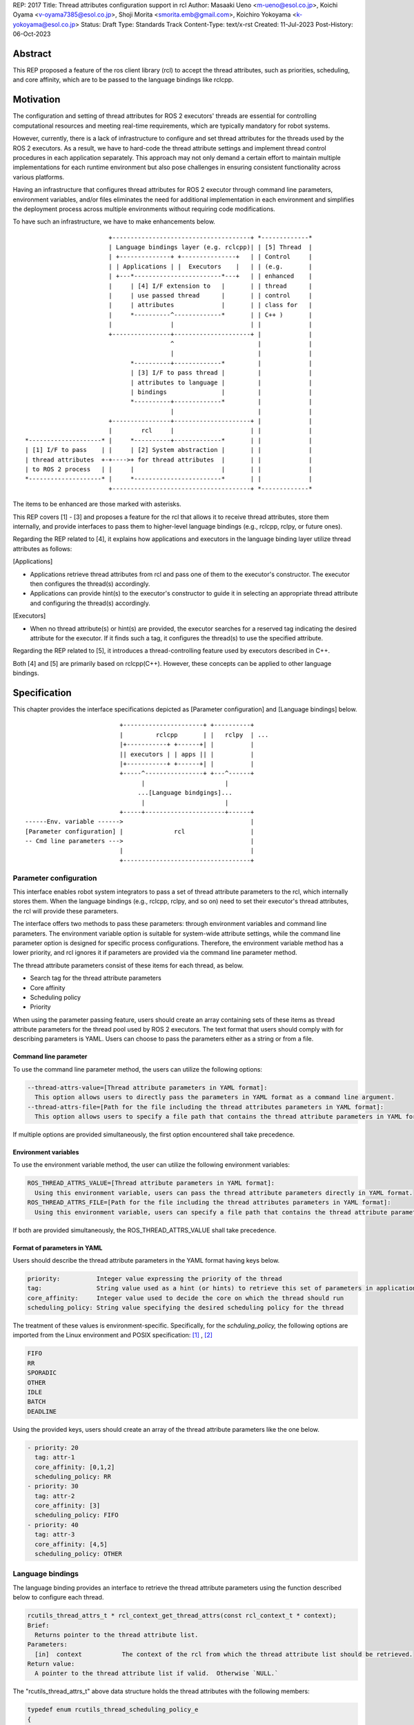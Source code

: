 REP: 2017
Title: Thread attributes configuration support in rcl
Author: Masaaki Ueno <m-ueno@esol.co.jp>, Koichi Oyama <v-oyama7385@esol.co.jp>, Shoji Morita <smorita.emb@gmail.com>, Koichiro Yokoyama <k-yokoyama@esol.co.jp>
Status: Draft
Type: Standards Track
Content-Type: text/x-rst
Created: 11-Jul-2023
Post-History: 06-Oct-2023


Abstract
========

This REP proposed a feature of the ros client library (rcl) to accept the thread attributes, such as priorities, scheduling, and core affinity, which are to be passed to the language bindings like rclcpp.


Motivation
==========

The configuration and setting of thread attributes for ROS 2 executors' threads are essential for controlling computational resources and meeting real-time requirements, which are typically mandatory for robot systems.

However, currently, there is a lack of infrastructure to configure and set thread attributes for the threads used by the ROS 2 executors.  As a result, we have to hard-code the thread attribute settings and implement thread control procedures in each application separately.  This approach may not only demand a certain effort to maintain multiple implementations for each runtime environment but also pose challenges in ensuring consistent functionality across various platforms.

Having an infrastructure that configures thread attributes for ROS 2 executor through command line parameters, environment variables, and/or files eliminates the need for additional implementation in each environment and simplifies the deployment process across multiple environments without requiring code modifications.

To have such an infrastructure, we have to make enhancements below.
::

                        +--------------------------------------+ *-------------*
                        | Language bindings layer (e.g. rclcpp)| | [5] Thread  |
                        | +--------------+ +---------------+   | | Control     |
                        | | Applications | |  Executors    |   | | (e.g.       |
                        | +---*------------------------*---+   | | enhanced    |
                        |     | [4] I/F extension to   |       | | thread      |
                        |     | use passed thread      |       | | control     |
                        |     | attributes             |       | | class for   |
                        |     *----------^-------------*       | | C++ )       |
                        |                |                     | |             |
                        +----------------+---------------------+ |             |
                                         ^                       |             |
                                         |                       |             |
                              *----------+-------------*         |             |
                              | [3] I/F to pass thread |         |             |
                              | attributes to language |         |             |
                              | bindings               |         |             |
                              *----------+-------------*         |             |
                                         |                       |             |
                        +----------------+---------------------+ |             |
                        |        rcl     |                     | |             |
 *--------------------* |     *----------+-------------*       | |             |
 | [1] I/F to pass    | |     | [2] System abstraction |       | |             |
 | thread attributes  +-+---->+ for thread attributes  |       | |             |
 | to ROS 2 process   | |     |                        |       | |             |
 *--------------------* |     *------------------------*       | |             |
                        +--------------------------------------+ *-------------*

..
    We may have to create another REP to describe the whole story of the thread attribution control feature for the ROS 2 platform.

The items to be enhanced are those marked with asterisks.

This REP covers [1] - [3] and proposes a feature for the rcl that allows it to receive thread attributes, store them internally, and provide interfaces to pass them to higher-level language bindings (e.g., rclcpp, rclpy, or future ones).

Regarding the REP related to [4], it explains how applications and executors in the language binding layer utilize thread attributes as follows:

[Applications]

* Applications retrieve thread attributes from rcl and pass one of them to the executor's constructor.  The executor then configures the thread(s) accordingly.

* Applications can provide hint(s) to the executor's constructor to guide it in selecting an appropriate thread attribute and configuring the thread(s) accordingly.

[Executors]

*  When no thread attribute(s) or hint(s) are provided, the executor searches for a reserved tag indicating the desired attribute for the executor.  If it finds such a tag, it configures the thread(s) to use the specified attribute.

Regarding the REP related to [5], it introduces a thread-controlling feature used by executors described in C++.

Both [4] and [5] are primarily based on rclcpp(C++).  However, these concepts can be applied to other language bindings.

Specification
=============

This chapter provides the interface specifications depicted as [Parameter configuration] and [Language bindings] below.

::

                              +----------------------+ +----------+
                              |         rclcpp       | |   rclpy  | ...
                              |+-----------+ +------+| |          |
                              || executors | | apps || |          |
                              |+-----------+ +------+| |          |
                              +-----^----------------+ +---^------+
                                    |                      |
                                   ...[Language bindgings]...
                                    |                      |
                              +-----+----------------------+------+
    ------Env. variable ------>                                   |
    [Parameter configuration] |              rcl                  |
    -- Cmd line parameters --->                                   |
                              |                                   |
                              +-----------------------------------+

Parameter configuration
-----------------------

This interface enables robot system integrators to pass a set of thread attribute parameters to the rcl, which internally stores them.  When the language bindings (e.g., rclcpp, rclpy, and so on) need to set their executor's thread attributes, the rcl will provide these parameters.

The interface offers two methods to pass these parameters: through environment variables and command line parameters.  The environment variable option is suitable for system-wide attribute settings, while the command line parameter option is designed for specific process configurations.  Therefore, the environment variable method has a lower priority, and rcl ignores it if parameters are provided via the command line parameter method.

The thread attribute parameters consist of these items for each thread, as below.

* Search tag for the thread attribute parameters
* Core affinity
* Scheduling policy
* Priority

When using the parameter passing feature, users should create an array containing sets of these items as thread attribute parameters for the thread pool used by ROS 2 executors.  The text format that users should comply with for describing parameters is YAML.  Users can choose to pass the parameters either as a string or from a file.

Command line parameter
''''''''''''''''''''''
To use the command line parameter method, the users can utilize the following options:

.. code-block:: bash

    --thread-attrs-value=[Thread attribute parameters in YAML format]:
      This option allows users to directly pass the parameters in YAML format as a command line argument.
    --thread-attrs-file=[Path for the file including the thread attributes parameters in YAML format]:
      This option allows users to specify a file path that contains the thread attribute parameters in YAML format.

If multiple options are provided simultaneously, the first option encountered shall take precedence.

Environment variables
'''''''''''''''''''''
To use the environment variable method, the user can utilize the following environment variables:

.. code-block:: bash

   ROS_THREAD_ATTRS_VALUE=[Thread attribute parameters in YAML format]:
     Using this environment variable, users can pass the thread attribute parameters directly in YAML format.
   ROS_THREAD_ATTRS_FILE=[Path for the file including the thread attributes parameters in YAML format]:
     Using this environment variable, users can specify a file path that contains the thread attribute parameters in YAML format.

If both are provided simultaneously, the ROS_THREAD_ATTRS_VALUE shall take precedence.

Format of parameters in YAML
''''''''''''''''''''''''''''

Users should describe the thread attribute parameters in the YAML format having keys below.

.. code-block:: YAML

  priority:          Integer value expressing the priority of the thread
  tag:               String value used as a hint (or hints) to retrieve this set of parameters in application code or executors.
  core_affinity:     Integer value used to decide the core on which the thread should run
  scheduling_policy: String value specifying the desired scheduling policy for the thread

The treatment of these values is environment-specific.  Specifically, for the `schduling_policy,` the following options are imported from the Linux environment and POSIX specification: [#REF-1]_ , [#REF-2]_

.. code-block:: TEXT

  FIFO
  RR
  SPORADIC
  OTHER
  IDLE
  BATCH
  DEADLINE

..
    Please note that the list above is subject to modification during the review process for this REP.
    For instance, it may be necessary to include an option specifically designed for extension purposes in a non-POSIX environment.

Using the provided keys, users should create an array of the thread attribute parameters like the one below.

.. code-block:: YAML

    - priority: 20
      tag: attr-1
      core_affinity: [0,1,2]
      scheduling_policy: RR
    - priority: 30
      tag: attr-2
      core_affinity: [3]
      scheduling_policy: FIFO
    - priority: 40
      tag: attr-3
      core_affinity: [4,5]
      scheduling_policy: OTHER

Language bindings
-----------------

The language binding provides an interface to retrieve the thread attribute parameters using the function described below to configure each thread.

.. code-block:: C++

  rcutils_thread_attrs_t * rcl_context_get_thread_attrs(const rcl_context_t * context);
  Brief:
    Returns pointer to the thread attribute list.
  Parameters:
    [in]  context           The context of the rcl from which the thread attribute list should be retrieved.
  Return value:
    A pointer to the thread attribute list if valid.  Otherwise `NULL.`

The "rcutils_thread_attrs_t" above data structure holds the thread attributes with the following members:

.. code-block:: C++

  typedef enum rcutils_thread_scheduling_policy_e
  {
    RCUTILS_THREAD_SCHEDULING_POLICY_UNKNOWN  = 0,
    RCUTILS_THREAD_SCHEDULING_POLICY_FIFO     = 1,
    RCUTILS_THREAD_SCHEDULING_POLICY_RR       = 2,
    RCUTILS_THREAD_SCHEDULING_POLICY_SPORADIC = 3,
    RCUTILS_THREAD_SCHEDULING_POLICY_OTHER    = 4,
    RCUTILS_THREAD_SCHEDULING_POLICY_IDLE     = 5,
    RCUTILS_THREAD_SCHEDULING_POLICY_BATCH    = 6,
    RCUTILS_THREAD_SCHEDULING_POLICY_DEADLINE = 7
  } rcutils_thread_scheduling_policy_t;

.. code-block:: C++

  typedef struct rcutils_thread_core_affinity_s
  {
    // Array for bit pattern of core affinity
    uint8_t * set;
    // Bit count in the set
    size_t core_count;
    // Allocator used to allocate the set
    rcutils_allocator_t allocator;
  } rcutils_thread_core_affinity_t;

.. code-block:: C++

  typedef struct rcutils_thread_attr_s
  {
    /// Thread core affinity
    rcutils_thread_core_affinity_t core_affinity;
    /// Thread scheduling policy.
    rcutils_thread_scheduling_policy_t scheduling_policy;
    /// Thread priority.
    int priority;
    /// Thread attribute tag
    char const * tag;
  } rcutils_thread_attr_t;

.. code-block:: C++

  typedef struct rcutils_thread_attrs_s
  {
    /// Private implementation array.
    rcutils_thread_attr_t * attributes;
    /// Number of threads attribute
    size_t num_attributes;
    /// Number of threads attribute capacity
    size_t capacity_attributes;
    /// Allocator used to allocate objects in this struct
    rcutils_allocator_t allocator;
  } rcutils_thread_attrs_t;

The following interfaces are provided to manipulate the data structure in the language binding.

.. code-block:: C++

  rcutils_thread_attrs_t rcutils_get_zero_initialized_thread_attrs(void);
  Brief:
    Return a rcutils_thread_attrs_t struct with members initialized to zero value.
  Return value:
    A rcutils_thread_attrs_t struct with members initialized to zero value.

.. code-block:: C++

  rcutils_ret_t rcutils_thread_attrs_init(rcutils_thread_attrs_t * thread_attrs,
                   rcutils_allocator_t allocator);
  Brief:
    Initializes a list of thread attributes.
  Parameters:
    [out] thread_attrs    The list of thread attributes to be initialized.
    [in]  allocator       The memory allocator to be used.
  Return value:
    RCUTILS_RET_OK
                if the structure was initialized successfully, or
    RCUTILS_RET_INVALID_ARGUMENT
                if any function arguments are invalid, or
    RCUTILS_RET_BAD_ALLOC
                if allocating memory failed, or
    RCUTILS_RET_ERROR
                an unspecified error occured.

.. code-block:: C++

  rcutils_ret_t rcutils_thread_attrs_init_with_capacity(
                    rcutils_thread_attrs_t * thread_attrs,
                    rcutils_allocator_t allocator,
                    size_t capacity);
  Brief:
    Initializes a list of thread attributes with a capacity.
  Parameters:
    [out] thread_attrs    The list of thread attributes to be initialized.
    [in]  allocator       The memory allocator to be used.
  Return value:
    RCUTILS_RET_OK
                if the structure was initialized successfully, or
    RCUTILS_RET_INVALID_ARGUMENT
                if any function arguments are invalid, or
    RCUTILS_RET_BAD_ALLOC
                if allocating memory failed, or
    RCUTILS_RET_ERROR
                an unspecified error occured.

.. code-block:: C++

  rcutils_ret_t rcutils_thread_attrs_fini(rcutils_thread_attrs_t * thread_attrs);
  Brief:
    Free the list of thread attributes.
  Parameters:
    [in] thread_attrs    The structure to be deallocated.
  Return value:
    RCUTILS_RET_OK
                if the memory was successfully freed, or
    RCUTILS_RET_INVALID_ARGUMENT
                if any function arguments are invalid.

.. code-block:: C++

  rcutils_ret_t rcutils_thread_attrs_copy(rcutils_thread_attrs_t const * thread_attrs,
                    rcutils_thread_attrs_t * out_thread_attrs);
  Brief:
    Copies the list of thread attributes.
  Parameters:
    [in]  thread_attrs      The source list of thread attributes.
    [out] out_thread_attrs  The destination location.
  Return value:
    RCUTILS_RET_OK
                if the source list was successfully copied to the destination, or
    RCUTILS_RET_INVALID_ARGUMENT
                if function arguments are invalid, or
    RCUTILS_RET_BAD_ALLOC
                if allocating memory failed.

.. code-block:: C++

  rcutils_ret_t rcutils_thread_attrs_add_attr(rcutils_thread_attrs_t * thread_attrs,
                    rcutils_thread_scheduling_policy_t sched_policy,
                    rcutils_thread_core_affinity_t const * core_affinity,
                    int priority,
                    char const * tag);
  Brief:
    Adds a thread attribute to the list of thread attributes.
  Parameters:
    [in,out] thread_attrs    The list of thread attributes to add a thread attribute to.
    [in]    sched_policy    The thread scheduling policy of the adding attribute.
    [in]    core_affinity   The thread core affinity of the adding attribute.
    [in]    priority        The thread priority of the adding attribute.
    [in]    tag             The thread attribute tag of adding attribute
  Return value:
    RCUTILS_RET_OK  if the thread attribute was successfully added, or
    RCUTILS_RET_INVALID_ARGUMENT
                    if any function arguments are invalid, or
    RCUTILS_RET_BAD_ALLOC
                    if allocating memory failed, or
    RCUTILS_RET_ERROR
                    an unspecified error occured.

Rationale
=========

Not using ROS parameter infrastructure
--------------------------------------

According to the document about the parameter [#REF-3]_, it is associated with nodes, not processes.  Events associated with each node are executed by a single executor belonging to the process.  As a result, ROS parameters are not suitable for setting the thread attributes used in the thread pool that executes the node's events altogether.

Being implemented in the rcl, not in language bindings
------------------------------------------------------

According to the document about the Client libraries [#REF-4]_, every language binding has its own thread model.  But, the thread attributes are OS-specific, not language.  So, treating the thread attributes in the rcl commonly used by the language bindings is natural and effort-saving.

Backward Compatibility
======================

To ensure backward compatibility of a newly suggested interface, the future contributor must adhere to the following guidelines:

*Preservation of Existing Keys and Types:*

* It is essential not to delete any existing keys from the interface.
* Similarly, the types of existing keys should not be changed.  (e.g., remain 'priority' to accept integer)

*Retention of Existing 'scheduling_policy' Options:*

* The existing 'scheduling_policy' options should not be removed.

*Preservation of the Semantics for Thread Attributes:*

* The semantics related to each thread attribute, which comprises the existing keys, should remain unchanged.

*Preservation of the Representation of Thread Attributes:*

* The representation of thread attributes as an array should be preserved.

*Preservation of the Existing Interfaces via Command Line Parameters or Environment Variables:*

* Existing interfaces that use command line parameters or environment variables should not be deleted or removed.

References
==========

.. [#REF-1] sched(7) — Linux manual page
   https://man7.org/linux/man-pages/man7/sched.7.html

.. [#REF-2] sched.h - execution scheduling
   https://pubs.opengroup.org/onlinepubs/9699919799/basedefs/sched.h.html

.. [#REF-3] Parameters
   https://docs.ros.org/en/rolling/Concepts/Basic/About-Parameters.html

.. [#REF-4] Client libraries
   https://docs.ros.org/en/rolling/Concepts/Basic/About-Client-Libraries.html

Copyright
=========

This document has been placed in the public domain.
